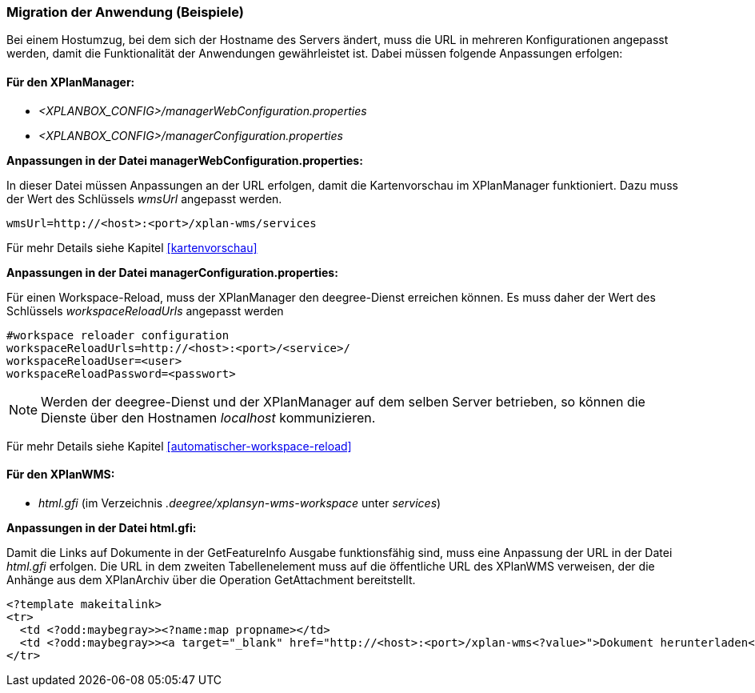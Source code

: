 [[migration-der-anwendung-beispiele]]
=== Migration der Anwendung (Beispiele)

Bei einem Hostumzug, bei dem sich der Hostname des Servers ändert, muss
die URL in mehreren Konfigurationen angepasst werden, damit die
Funktionalität der Anwendungen gewährleistet ist. Dabei müssen folgende
Anpassungen erfolgen:

[[fuer-den-xplanmanager]]
==== Für den XPlanManager:

* _<XPLANBOX_CONFIG>/managerWebConfiguration.properties_
* _<XPLANBOX_CONFIG>/managerConfiguration.properties_

*Anpassungen in der Datei managerWebConfiguration.properties:*

In dieser Datei müssen Anpassungen an der URL erfolgen, damit die
Kartenvorschau im XPlanManager funktioniert. Dazu muss der Wert des
Schlüssels _wmsUrl_ angepasst werden.

----
wmsUrl=http://<host>:<port>/xplan-wms/services
----

Für mehr Details siehe Kapitel <<kartenvorschau>>

*Anpassungen in der Datei managerConfiguration.properties:*

Für einen Workspace-Reload, muss der XPlanManager den deegree-Dienst
erreichen können. Es muss daher der Wert des Schlüssels
_workspaceReloadUrls_ angepasst werden

----
#workspace reloader configuration
workspaceReloadUrls=http://<host>:<port>/<service>/
workspaceReloadUser=<user>
workspaceReloadPassword=<passwort>
----

NOTE: Werden der deegree-Dienst und der XPlanManager auf dem selben Server
betrieben, so können die Dienste über den Hostnamen _localhost_
kommunizieren.

Für mehr Details siehe Kapitel <<automatischer-workspace-reload>>

[[fuer-den-xplanwms]]
==== Für den XPlanWMS:

* _html.gfi_ (im Verzeichnis _.deegree/xplansyn-wms-workspace_ unter __services__)

*Anpassungen in der Datei html.gfi:*

Damit die Links auf Dokumente in der GetFeatureInfo Ausgabe
funktionsfähig sind, muss eine Anpassung der URL in der Datei _html.gfi_
erfolgen. Die URL in dem zweiten Tabellenelement muss auf die öffentliche URL des XPlanWMS verweisen, der die
Anhänge aus dem XPlanArchiv über die Operation GetAttachment bereitstellt.

----
<?template makeitalink>
<tr>
  <td <?odd:maybegray>><?name:map propname></td>
  <td <?odd:maybegray>><a target="_blank" href="http://<host>:<port>/xplan-wms<?value>">Dokument herunterladen</a></td>
</tr>
----

